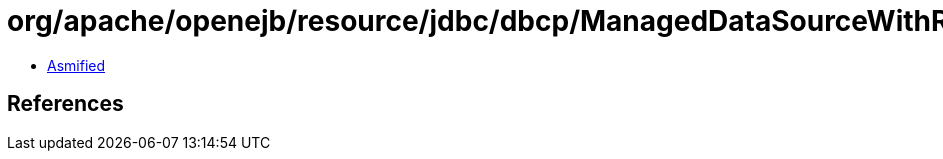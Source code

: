 = org/apache/openejb/resource/jdbc/dbcp/ManagedDataSourceWithRecovery.class

 - link:ManagedDataSourceWithRecovery-asmified.java[Asmified]

== References

